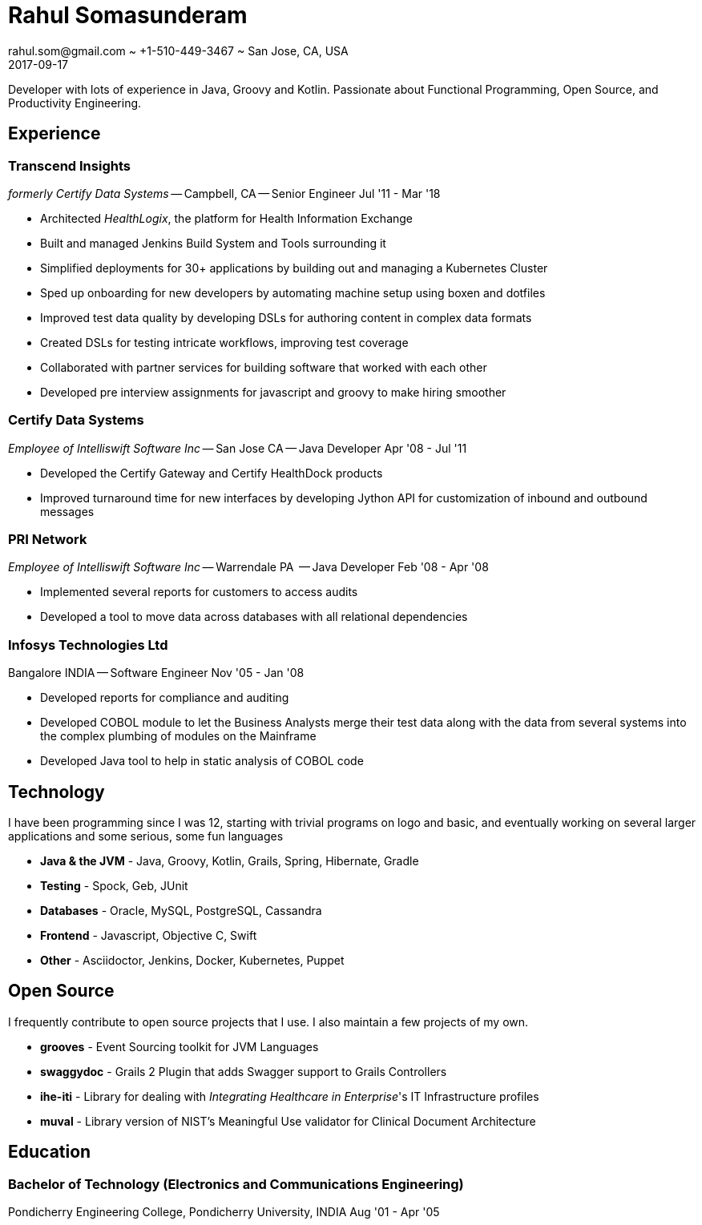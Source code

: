 = Rahul Somasunderam
rahul.som@gmail.com ~ +1-510-449-3467 ~ San Jose, CA, USA
2017-09-17
:sectnums!:
:notoc:
:nofooter:
:jbake-type: page
:jbake-status: published

Developer with lots of experience in Java, Groovy and Kotlin.
Passionate about Functional Programming, Open Source, and Productivity Engineering.

== Experience

=== Transcend Insights

_formerly Certify Data Systems_ --
Campbell, CA --
Senior Engineer
[.period]#Jul '11 - Mar '18#

* Architected _HealthLogix_, the platform for Health Information Exchange
* Built and managed Jenkins Build System and Tools surrounding it
* Simplified deployments for 30+ applications by building out and managing a Kubernetes Cluster
* Sped up onboarding for new developers by automating machine setup using boxen and dotfiles
* Improved test data quality by developing DSLs for authoring content in complex data formats
* Created DSLs for testing intricate workflows, improving test coverage
* Collaborated with partner services for building software that worked with each other
* Developed pre interview assignments for javascript and groovy to make hiring smoother

=== Certify Data Systems

_Employee of Intelliswift Software Inc_ --
San Jose CA --
Java Developer
[.period]#Apr '08 - Jul '11#

* Developed the Certify Gateway and Certify HealthDock products
* Improved turnaround time for new interfaces by developing Jython API for customization of inbound and outbound messages

=== PRI Network

_Employee of Intelliswift Software Inc_ --
Warrendale PA  --
Java Developer
[.period]#Feb '08 - Apr '08#

* Implemented several reports for customers to access audits
* Developed a tool to move data across databases with all relational dependencies

=== Infosys Technologies Ltd

Bangalore INDIA --
Software Engineer
[.period]#Nov '05 - Jan '08#

* Developed reports for compliance and auditing
* Developed COBOL module to let the Business Analysts merge their test data along with the data from several systems into the complex plumbing of modules on the Mainframe
* Developed Java tool to help in static analysis of COBOL code

== Technology

I have been programming since I was 12, starting with trivial programs on logo and basic, and eventually working on several larger applications and some serious, some fun languages

[unstyled]
* **Java & the JVM** - Java, Groovy, Kotlin, Grails, Spring, Hibernate, Gradle
* **Testing** - Spock, Geb, JUnit
* **Databases** - Oracle, MySQL, PostgreSQL, Cassandra
* **Frontend** - Javascript, Objective C, Swift
* **Other** - Asciidoctor, Jenkins, Docker, Kubernetes, Puppet

== Open Source

I frequently contribute to open source projects that I use. I also maintain a few projects of my own.

[unstyled]
* **grooves** - Event Sourcing toolkit for JVM Languages
* **swaggydoc** - Grails 2 Plugin that adds Swagger support to Grails Controllers
* **ihe-iti** - Library for dealing with _Integrating Healthcare in Enterprise_'s IT Infrastructure profiles
* **muval** - Library version of NIST's Meaningful Use validator for Clinical Document Architecture

== Education

=== Bachelor of Technology (Electronics and Communications Engineering)

Pondicherry Engineering College, Pondicherry University, INDIA
[.period]#Aug '01 - Apr '05#

